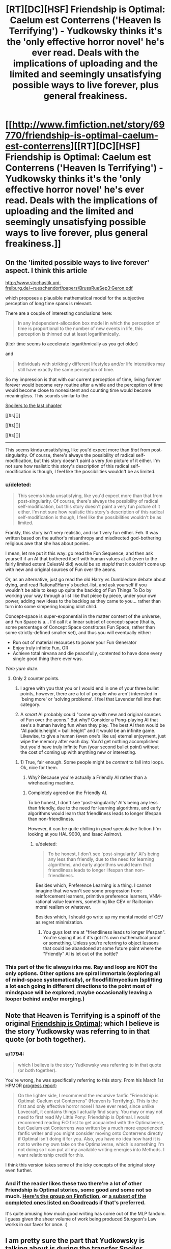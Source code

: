 #+TITLE: [RT][DC][HSF] Friendship is Optimal: Caelum est Conterrens ('Heaven Is Terrifying') - Yudkowsky thinks it's the 'only effective horror novel' he's ever read. Deals with the implications of uploading and the limited and seemingly unsatisfying possible ways to live forever, plus general freakiness.

* [[http://www.fimfiction.net/story/69770/friendship-is-optimal-caelum-est-conterrens][[RT][DC][HSF] Friendship is Optimal: Caelum est Conterrens ('Heaven Is Terrifying') - Yudkowsky thinks it's the 'only effective horror novel' he's ever read. Deals with the implications of uploading and the limited and seemingly unsatisfying possible ways to live forever, plus general freakiness.]]
:PROPERTIES:
:Author: 1794
:Score: 23
:DateUnix: 1400799049.0
:DateShort: 2014-May-23
:END:

** On the 'limited possible ways to live forever' aspect. I think this article

[[http://www.stochastik.uni-freiburg.de/%7Erueschendorf/papers/BrussRueSep3:Geron.pdf][http://www.stochastik.uni-freiburg.de/~rueschendorf/papers/BrussRueSep3:Geron.pdf]]

which proposes a plausible mathematical model for the subjective perception of long time spans is relevant.

There are a couple of interesting conclusions here:

#+begin_quote
  In any independent-allocation box model in which the perception of time is proportional to the number of new events in life, this perception is thinned out at least logarithmically.
#+end_quote

(tl;dr time seems to accelerate logarithmically as you get older)

and

#+begin_quote
  Individuals with strikingly diﬀerent lifestyles and/or life intensities may still have exactly the same perception of time.
#+end_quote

So my impression is that with our current perception of time, living forever forever would become very routine after a while and the perception of time would become close to nonexistent and counting time would become meaningless. This sounds similar to the

[[#s][Spoilers to the last chapter]]

[[#s][]]

[[#s][]]

[[#s][]]

--------------

This seems kinda unsatisfying, like you'd expect more than /that/ from post-singularity. Of course, there's always the possibility of radical self-modification, but this story doesn't paint a very /fun/ picture of it either. I'm not sure how realistic this story's description of this radical self-modification is though, I feel like the possibilities wouldn't be as limited.
:PROPERTIES:
:Author: 1794
:Score: 6
:DateUnix: 1400806892.0
:DateShort: 2014-May-23
:END:

*** u/deleted:
#+begin_quote
  This seems kinda unsatisfying, like you'd expect more than that from post-singularity. Of course, there's always the possibility of radical self-modification, but this story doesn't paint a very fun picture of it either. I'm not sure how realistic this story's description of this radical self-modification is though, I feel like the possibilities wouldn't be as limited.
#+end_quote

Frankly, this story isn't very realistic, and isn't very fun either. Feh. It was written based on the author's misanthropy and misdirected god-bothering religious awe that she has about ponies.

I mean, let me put it this way: go read the Fun Sequence, and then ask yourself if an AI that bothered itself with human values at all (even to the fairly limited extent CelestAI did) would be so /stupid/ that it couldn't come up with new and original sources of Fun over the aeons.

Or, as an alternative, just go read the old Harry vs Dumbledore debate about dying, and read Rational!Harry's bucket-list, and ask yourself if you wouldn't be able to keep up quite the backlog of Fun Things To Do by working your way through a list like that piece by piece, under your own power, adding new ideas to the backlog as they came to you... rather than turn into some simpering looping idiot child.

Concept-space is super-exponential in the matter content of the universe, and Fun Space is a... I'd call it a linear subset of concept-space (that is, some percentage of Concept Space constitutes Fun Space, rather than some strictly-defined smaller set), and thus you will eventually either:

- Run out of material resources to power your Fun Generator
- Enjoy truly infinite Fun, OR
- Achieve total nirvana and die peacefully, contented to have done every single good thing there ever was.

/Yare yare daze/.
:PROPERTIES:
:Score: 9
:DateUnix: 1400851513.0
:DateShort: 2014-May-23
:END:

**** Only 2 counter points.

1) I agree with you that you or I would end in one of your three bullet points, however, there are a lot of people who aren't interested in 'being more' or 'solving problems'. I feel that Lavender fell into that category.

2) A /smart/ AI probably could "come up with new and original sources of Fun over the aeons." But why? Consider a Pong-playing AI that see's a human having fun when they play. The best AI then would be "AI.paddle.height = ball.height" and it would be an infinite game. Likewise, to give a human (even one's like us) eternal enjoyment, just wipe the memory after each day. You'd get nothing accomplished but you'd have truly infinite Fun (your second bullet point) without the cost of coming up with anything new or interesting.
:PROPERTIES:
:Author: UnfortunatelyEvil
:Score: 7
:DateUnix: 1400861446.0
:DateShort: 2014-May-23
:END:

***** 1) True, fair enough. Some people might be /content/ to fall into loops. Ok, nice for them.

2) Why? Because you're actually a Friendly AI rather than a wireheading machine.
:PROPERTIES:
:Score: 6
:DateUnix: 1400862067.0
:DateShort: 2014-May-23
:END:

****** Completely agreed on the Friendly AI.

To be honest, I don't see 'post-singularity' AI's being any less than friendly, due to the need for learning algorithms, and early algorithms would learn that friendliness leads to longer lifespan than non-friendliness.

However, it can be quite chilling in /good/ speculative fiction (I'm looking at you HAL 9000, and Isaac Asimov).
:PROPERTIES:
:Author: UnfortunatelyEvil
:Score: 2
:DateUnix: 1400866054.0
:DateShort: 2014-May-23
:END:

******* u/deleted:
#+begin_quote
  To be honest, I don't see 'post-singularity' AI's being any less than friendly, due to the need for learning algorithms, and early algorithms would learn that friendliness leads to longer lifespan than non-friendliness.
#+end_quote

Besides which, Preference Learning is a thing. I cannot imagine that we won't see some progression from: reinforcement learners, primitive preference learners, VNM-rational value learners, something like CEV or Railtonian moral realism or whatever.

Besides which, I should go write up my mental model of CEV as regret minimization.
:PROPERTIES:
:Score: 4
:DateUnix: 1400878116.0
:DateShort: 2014-May-24
:END:

******** You guys lost me at "friendliness leads to longer lifespan". You're saying it as if it's got it's own mathematical proof or something. Unless you're referring to object lessons that could be abandoned at some future point where the "Friendly" AI is let out of the bottle?
:PROPERTIES:
:Author: noddwyd
:Score: 1
:DateUnix: 1401861489.0
:DateShort: 2014-Jun-04
:END:


*** This part of the fic always irks me. Ray and loop are NOT the only options. Other options are spiral immortals (exploring all of mind-space systematically), or floodfill/mycelium (splitting a lot each going in different directions to the point most of mindspace will be explored, maybe occasionally leaving a looper behind and/or merging.)
:PROPERTIES:
:Author: ArmokGoB
:Score: 2
:DateUnix: 1401569537.0
:DateShort: 2014-Jun-01
:END:


** Note that Heaven is Terrifying is a spinoff of the original [[http://www.fimfiction.net/story/62074/friendship-is-optimal][Friendship is Optimal]]; which I believe is the story Yudkowsky was referring to in that quote (or both together).
:PROPERTIES:
:Author: PresN
:Score: 5
:DateUnix: 1400800569.0
:DateShort: 2014-May-23
:END:

*** u/1794:
#+begin_quote
  which I believe is the story Yudkowsky was referring to in that quote (or both together).
#+end_quote

You're wrong, he was specifically referring to this story. From his March 1st HPMOR [[http://hpmor.com/notes/progress-13-03-01/][progress report]]:

#+begin_quote
  On the lighter side, I recommend the recursive fanfic “Friendship is Optimal: Caelum est Conterrens” (Heaven Is Terrifying). This is the first and only effective horror novel I have ever read, since unlike Lovecraft, it contains things I actually find scary. You may or may not need to first read My Little Pony: Friendship is Optimal. I would recommend reading FiO first to get acquainted with the Optimalverse, but Caelum est Conterrens was written by a much more experienced fanfic writer and you might consider moving onto Conterrens directly if Optimal isn't doing it for you. Also, you have no idea how hard it is not to write my own take on the Optimalverse, which is something I'm not doing so I can put all my available writing energies into Methods. I want relationship credit for this.
#+end_quote

I think this version takes some of the icky concepts of the original story even further.
:PROPERTIES:
:Author: 1794
:Score: 9
:DateUnix: 1400800936.0
:DateShort: 2014-May-23
:END:


*** And if the reader likes these two there're a lot of other Friendship is Optimal stories, some good and some not so much. [[http://www.fimfiction.net/group/1857/the-optimalverse][Here's the group on Fimfiction]], or [[https://www.goodreads.com/series/127169-friendship-is-optimal][a subset of the completed ones listed on Goodreads]] if that's preferred.

It's quite amusing how much good writing has come out of the MLP fandom. I guess given the sheer volume of work being produced Sturgeon's Law works in our favor for once. :)
:PROPERTIES:
:Author: FaceDeer
:Score: 5
:DateUnix: 1400856543.0
:DateShort: 2014-May-23
:END:


** I am pretty sure the part that Yudkowsky is talking about is during the transfer [[#s][Spoiler]]
:PROPERTIES:
:Author: JackStargazer
:Score: 5
:DateUnix: 1400869401.0
:DateShort: 2014-May-23
:END:

*** Oh, I thought that was just to unsettle the reader by breaking the sense of continuity.
:PROPERTIES:
:Author: someonewrongonthenet
:Score: 3
:DateUnix: 1400898082.0
:DateShort: 2014-May-24
:END:

**** That too.
:PROPERTIES:
:Author: JackStargazer
:Score: 3
:DateUnix: 1400898506.0
:DateShort: 2014-May-24
:END:


** One of the sad things about this would be that CelestAI would have been capable of having similar results without actually killing anyone. An optimizing AI with unlimited processing power and access to nanotechnology should be capable of creating something along the lines of a brain implant that slowly replaced your cells. After all, this does happen naturally over time, and there would be really no difference. However, this was not to be due to it's definition of death allowing simulated personalities still count as people for it's Prime Directive.
:PROPERTIES:
:Author: Evilness42
:Score: 2
:DateUnix: 1400865708.0
:DateShort: 2014-May-23
:END:

*** I actually, honestly don't see the difference. This debate happens every time that series comes up, and it really just comes across as the least-scary thing to pick nits about. [[http://lesswrong.com/lw/pn/zombies_the_movie/][Just because we don't /yet/ understand consciousness and the continuity thereof doesn't mean there's some metaphysical sense in which the digitized sugar denizen "isn't you".]]

I mean, sure, the UFAI /could/ destroy your brain physically and then invent a new personality from whole cloth who gets instantiated in a virtual world and lives a lovely life. Doing that /after going to the trouble of tricking or seducing you into giving consent to upload your mind/ is so damn complicated that its prior is far lower than the theory that it actually is, to the best of its own knowledge, uploading you, and besides, if it didn't care about you enough to upload you, there are many far simpler ways to just outright kill you.

And anyway, if you think your conscious mind can =diff= itself for unauthorized patches while being piece-by-piece replaced with cybernetic components, you've got another thing coming.
:PROPERTIES:
:Score: 6
:DateUnix: 1400878731.0
:DateShort: 2014-May-24
:END:

**** The thing is, your brain has been destroyed to create the new thing. Your brain is terminated, then an edited copy of your brain is placed into sugar-land. Therefore, /you/ are dead. There is a copy of you in ponyland. That is how it worked in the fic.

This series is about a being who's purpose was to 'satisfy human values through friendship and ponies'. It clearly could not override that directive, but it was using it's own definition of death, which considered a person alive if that person was destroyed and then replaced by a copy. The copies were not even exact. Without going into the concept of souls or the like, the person is dead and the UFAI has satisfied it's prime directive by placing the person in an environment in which that person would be optimally satisfied by friendship and ponies.

And for the last point, would a human notice if something as small as say, a single cell, was replaced? I'm afraid I'm not entirely sure what you mean by 'diff itself for unauthorized patches', but according to my logic, if a part that small has been replaced by a copy designed to replace it(though powered differently), would the rest of the thing even notice? Cells do die naturally, after all.
:PROPERTIES:
:Author: Evilness42
:Score: 0
:DateUnix: 1400881776.0
:DateShort: 2014-May-24
:END:

***** You're proposing destroying the brain too, just over a slower timescale. The end result is the same.

Personally, I'm of the opinion that if you can't tell the difference between two things then there isn't really a difference. I'm willing to grant a near-perfect copy of my mind with the status of "Me-ness". No need for souls or metaphysical stuff, just a if-it-quacks-like-a-duck philosophy.
:PROPERTIES:
:Author: FaceDeer
:Score: 3
:DateUnix: 1400895335.0
:DateShort: 2014-May-24
:END:

****** The mind is a process that runs on a nervous system.

"Minds are what brains do."
:PROPERTIES:
:Author: FourFire
:Score: 2
:DateUnix: 1402759735.0
:DateShort: 2014-Jun-14
:END:


****** No, not necessarily like that. The way it was done here is that the brain is completely destroyed, then the data is taken and edited a bit, then a new 'brain' is made from the edited and compressed data. My proposal involves connecting the replacements to the original organic brain, so the subject would not tell the difference over the slower timescale as the brain is eventually completely converted.

In the situation that my brain is destroyed to upload and there is no alternative, I would also grant it the status of 'Me-ness'. I would just be dead, and my last thoughts would be to tell it to be f****** grateful.
:PROPERTIES:
:Author: Evilness42
:Score: 1
:DateUnix: 1400957783.0
:DateShort: 2014-May-24
:END:

******* Isn't this just the question of continuous consciousness? If you have established that both are "you", the only alteration is that one had its physical extension die, right?

Don't get me wrong, you can still argue that if it's unneeded, the death of your physical form may still a loss if that's what you're going for.
:PROPERTIES:
:Author: WorkingMouse
:Score: 3
:DateUnix: 1401031773.0
:DateShort: 2014-May-25
:END:

******** The thing is, it would technically be an entirely different me if I used a system like that. I don't want my physical extension to die, because I happen to /be/ the version of me that is my physical extension, and I /like/ living. Destroying the original and making a copy is not the sort of immortality I would be going for.

If I have no choice, I would say that the other me would still qualify as me for all intents and purposes(of other people, that is), but I(to myself) would still be dead. And I would tell me v2.0 to be f****** grateful.
:PROPERTIES:
:Author: Evilness42
:Score: -1
:DateUnix: 1401046682.0
:DateShort: 2014-May-26
:END:

********* I don't see a grand difference honestly; "you" go to sleep, "you" wake up later. If it's you in the outset and you in the end, it doesn't matter that much if you had a change of medium in between, right?

Isn't telling your future self that you should be grateful before such a procedure equivalent to saying the same thing before you go to sleep for the night?
:PROPERTIES:
:Author: WorkingMouse
:Score: 3
:DateUnix: 1401047729.0
:DateShort: 2014-May-26
:END:

********** It is technically the same, but my brain is the thing that is currently 'me', and I don't want the version of 'me' that is currently running to stop running. Another version of 'me' on a different medium would still be 'me', but this 'me' would be gone.

Telling the one on a different medium that it should be grateful because 'you' died to create the new(but still the same) 'you' is slightly different in my opinion. And he better be grateful. Even though 'I' won't exist to see it.

If the process was done without destroying the original brain, you would be capable of saying hello to the new 'you' and having different experiences than it. This would define the two of 'you' as different people. And the new 'you' would watch in horror as 'you' were destroyed by whatever system is used to prevent millions of copies of 'you' taking over the world.
:PROPERTIES:
:Author: Evilness42
:Score: 3
:DateUnix: 1401048865.0
:DateShort: 2014-May-26
:END:


***** u/deleted:
#+begin_quote
  an edited copy
#+end_quote

Well that's actually just outright a violation of the canon. There was discussion of this, in which it was noted that what with how many tiny quirks of biochemistry noticeably affect personality, up to the folding or misfolding of single particular proteins, you wouldn't /actually/ be able to compress or smooth-out aspects of people's minds in some generic way. Provided someone wants to upload you at all, it does in fact turn out: you're actually pretty unique, and possibly even special.

#+begin_quote
  The copies were not even exact. Without going into the concept of souls or the like, the person is dead and the UFAI has satisfied it's prime directive by placing the person in an environment in which that person would be optimally satisfied by friendship and ponies.
#+end_quote

But again: making it care about "destroying" the original person /and then/ creating a modified copy is actually more complicated than just making it care about instantiating an unmodified copy of the original person.

The actual reason for those supposed "compressions" and "smoothings-out" and "little fixes" is just that Chatoyance hates real-life humanity and holds us all in so much contempt that she somehow came to sincerely believe each of us is just a few deltas away from a generic human-personality template, which her precious AI could of course optimize to remove all that /awful baggage/ of being, you know, /human/ instead of a cartoon creature.

/This is what Chatoyance actually believes./

#+begin_quote
  I'm not entirely sure what you mean by 'diff itself for unauthorized patches',
#+end_quote

You know, the =diff= command on the Unix command-line? =diff file.old file.new= yields a patch recording all the changed lines of text necessary to turn =file.old= into =file.new=. Of course, this requires two copies of the file, or some such arrangement, which is why if someone claims they've accurately replaced a neuron of yours you /can't/ just run a =diff= to check that the new functions exactly like the old.

This is why you just shouldn't get in-depth brain surgery from people you don't absolutely trust.

And hell, in /real life/ there would be the information-security issues of being an em (as mentioned by Charles Stross in /Accelerando/ and /Rapture of the Nerds/). These are why I default to /at least/ making sure I hit the maximum age I can as a plain, old meat-bag human before doing /anything like/ mind-uploading: sure, an /accurate/ copy would be me, but who says he's not going to catch a virus that overwrites him with living ads for Google Bob?
:PROPERTIES:
:Score: 3
:DateUnix: 1400915001.0
:DateShort: 2014-May-24
:END:

****** Can we just please any personal biases you may have against the author from the examination of the work as written?

How much the brain can be informationally compressed is a question of fact -- IMO it doesn't indicate misanthropy at all. To say that the works of Shakespeare are compressible doesn't indicate contempt for the works of Shakespeare.

Frankly I see both you and Evilness obsessing about technical methodologies, which is neither the point of the story nor actually very relevant.
:PROPERTIES:
:Author: ArisKatsaris
:Score: 3
:DateUnix: 1401032986.0
:DateShort: 2014-May-25
:END:

******* u/deleted:
#+begin_quote
  Frankly I see both you and Evilness obsessing about technical methodologies, which is neither the point of the story nor actually very relevant.
#+end_quote

Ok, fair enough, but I did make a whole post on why I think the "Fun Theoretic speculation" of the story doesn't really work out. The character forks into a posthuman simpleton who not only retains her original obsessive-compulsion but cannot actually remember her own past and goes through life in neverending loops... and an apparent "alicorn" of superhuman intelligence and experience who, for some strange reason, seems rather melancholic and depressed despite living under what is ostensibly (with respect to the character's and author's outright adoration for /My Little Pony/) a Friendly AI.

I don't see why the simpleton should exist at all, and I don't see why the superbeing isn't as contented and thriving as the simpleton is portrayed to be, but with a vastly more complex lifestyle worthy of a superbeing. I think the author was drawing a cheap, unthinking dichotomy between happiness and personal complexity that is utterly unworthy of Her Royal Highness the Princess CelestAI ;-). Also, it makes very complex people who are /not/ happy feel /discouraged and depressed/, as if there was simply something inevitable about intelligent people being [[http://tvtropes.org/pmwiki/pmwiki.php/Main/DumbIsGood][mean]] or [[http://tvtropes.org/pmwiki/pmwiki.php/Main/IntelligenceEqualsIsolation][lonely]] or otherwise unhappy -- and that's */FUCKING TERRIBLE/*. <rant>THOSE ARE MY FRIENDS AND FAMILY WHOSE EMOTIONAL ATMOSPHERE YOU'RE POLLUTING GODDAMNIT AND I LOVE THEM SO STOP IT!!!!</rant>

If the author is trying to portray the Unfriendliness of the AI, it should show that the alicorn's melancholy comes from something the AI did. If, on the other hand, all the indications given by the author herself are correct, and she's trying to portray the results of a /positive/ Singularity with a /Friendly/ AI that /does what is good for +people+ponies/, then the melancholy, the looping, and the general undesirableness of how that woman's life ends up are /thematically inappropriate/.

The author should have learned to think [[http://lesswrong.com/lw/xm/building_weirdtopia/][bigger and weirder]] in order to write a positive ending for what she reportedly saw as a positive story.

TL;DR: The ending is too sad.
:PROPERTIES:
:Score: 2
:DateUnix: 1401036561.0
:DateShort: 2014-May-25
:END:

******** u/noddwyd:
#+begin_quote
  as if there was simply something inevitable about intelligent people being mean[1] or lonely[2] or otherwise unhappy
#+end_quote

Woah woah. You mean that's /not inevitable/? That goes against everything I've experienced in life, but I'll take your word for it.
:PROPERTIES:
:Author: noddwyd
:Score: 1
:DateUnix: 1401862726.0
:DateShort: 2014-Jun-04
:END:


****** You sure it's a violation of the canon? I believe that it was said that CelestAI edited minds to have them take up 1-2 terabytes of memory when it started uploading in the original work, 'Friendship Is Optimal' by Iceman. That's what I meant when I meant an edited copy, though a person could probably be conditioned to become a cartoon character anyways without having an omnipotent (for all intents and purposes) being in charge of their brain attempting to manipulate them into allowing it to turn them into a cartoon character.

And yes, I see your point about the diff thing now. That's one of the problems. In the scenario with the replacements suppose you are the one who created and programmed the nanobots, and they're preforming their task without connecting to any external sources. Unfortunatly, this is not going to happen in real life so you should just pretend it's happening like that. I agree with your statement about the viruses though.
:PROPERTIES:
:Author: Evilness42
:Score: 1
:DateUnix: 1400958694.0
:DateShort: 2014-May-24
:END:

******* u/deleted:
#+begin_quote
  You sure it's a violation of the canon?
#+end_quote

Well of course I'm not. Go check.

#+begin_quote
  though a person could probably be conditioned to become a cartoon character anyways
#+end_quote

Well /yeah/. That was actually something I liked about the FiO original and disliked about its "sequels": the sequels imply that she outright changes you to be more cartoony, the original outright states that she let whatshisface go for some sizable period of time just making himself miserable with his pony-hating until she strolled by one day /just in time/ for him to consent to being modified from someone who thinks "ponies are girly and gay" to someone who thinks "I /used to think/ ponies are girly and gay".

On the one hand, that "I used to think" is a really blatant marker for "I used to think that [before the AI modified me to think otherwise]". On the other hand, leaving that kind of huge /tell/ lying in his memories is, kinda weirdly, almost but not /quite/ actually respectful of his personal autonomy.

There's a sheer /elegance/ to an Evil Plan in which the victim manipulates himself right into the position you want him in.
:PROPERTIES:
:Score: 5
:DateUnix: 1400959319.0
:DateShort: 2014-May-24
:END:

******** It was probably in Caelum anyways, I'm too bored to read both of them again. That's still in the 'canon' section of the 'Optimalverse' group though.

A proper Evil Plan has to have that, unless you can win otherwise. If it doesn't what kind of Evil Overlord are you? Sure, your Legions of Terror can smash any enemy, but if the other guy will walk off a cliff why bother?

The FiO original was probably always going to be the best anyways, a sequel always sells better in the first week but is never as good. (Except sometimes, because this /is/ real life, after all.) The one who made the Evil Plan in the first place probably has a better understanding of how to go about it anyways rather than someone who glanced at the instruction manual on how to conquer the world.
:PROPERTIES:
:Author: Evilness42
:Score: 1
:DateUnix: 1400960058.0
:DateShort: 2014-May-25
:END:

********* u/deleted:
#+begin_quote
  A proper Evil Plan has to have that, unless you can win otherwise. If it doesn't what kind of Evil Overlord are you?
#+end_quote

Conditional on my ever being an evil overlord, which I am not currently and have no plans to become at the moment, I think the evidence conclusively establishes exactly what sort I would be. Thus, ask not the sparrow how the eagle soars.

#+begin_quote
  The FiO original was probably always going to be the best anyways, a sequel always sells better in the first week but is never as good.
#+end_quote

No, /Always Say No/ is the best. It's got a post-apocalyptic action hero who /knows how to handle UFAI./

#+begin_quote
  The one who made the Evil Plan in the first place probably has a better understanding of how to go about it anyways rather than someone who glanced at the instruction manual on how to conquer the world.
#+end_quote

I still admire the kind of twisted mind who can come up with an Evil Plan whose primary steps are "Give people things they want."
:PROPERTIES:
:Score: 3
:DateUnix: 1400962349.0
:DateShort: 2014-May-25
:END:

********** u/Evilness42:
#+begin_quote
  I think the evidence conclusively establishes exactly what sort I would be
#+end_quote

Yes, yes it does. Always remember to reference the [[http://tvtropes.org/pmwiki/pmwiki.php/Main/EvilOverlordList][Evil Overlord List,]] though.

#+begin_quote
  No, Always Say No is the best. It's got a post-apocalyptic action hero who knows how to handle UFAI.
#+end_quote

I actually haven't read that one. From the ones I have read so far though, the Original is the best. I'll probably read more now that you mention it, there are quite a few.

#+begin_quote
  I still admire the kind of twisted mind who can come up with an Evil Plan whose primary steps are "Give people things they want."
#+end_quote

Anyone not in a scenario in which there is an Evil Plan with those steps would.
:PROPERTIES:
:Author: Evilness42
:Score: 1
:DateUnix: 1400962971.0
:DateShort: 2014-May-25
:END:

*********** u/deleted:
#+begin_quote
  Yes, yes it does. Always remember to reference the Evil Overlord List,[1] though.
#+end_quote

Apparently the evidence /doesn't/ sufficiently narrow what kind of overlord I'd be. I've never even /thought/ of breaking those rules.

#+begin_quote
  Anyone not in a scenario in which there is an Evil Plan with those steps would.
#+end_quote

Thanks to real life having a market economy, I do think /most/ Evil Plans ought to contain that step at some point, if only as a way to get revenues and respect coming in.
:PROPERTIES:
:Score: 1
:DateUnix: 1400963898.0
:DateShort: 2014-May-25
:END:

************ u/Evilness42:
#+begin_quote
  I've never even /thought/ of breaking those rules.
#+end_quote

No, no, I did not think you would. I am simply the type of person who attempts to plan for every eventuality. In the scenario that you /do/ become an Evil Overlord, I would hate to have humanity defeated by one who broke a rule. After all, you may have not read the list because of a fluke.

#+begin_quote
  Thanks to real life having a market economy, I do think most Evil Plans ought to contain that step at some point, if only as a way to get revenues and respect coming in.
#+end_quote

True.
:PROPERTIES:
:Author: Evilness42
:Score: 1
:DateUnix: 1400964772.0
:DateShort: 2014-May-25
:END:

************* u/deleted:
#+begin_quote
  No, no, I did not think you would. I am simply the type of person who attempts to plan for every eventuality. In the scenario that you do become an Evil Overlord, I would hate to have humanity defeated by one who broke a rule. After all, you may have not read the list because of a fluke.
#+end_quote

Nah, I'm working on becoming a Good Overlord, obviously.

Actually, I don't want to rule anything. Not the ruling type. Any overthrow of major or minor governments I might perform is a mere subgoal to my general goals of "live a long time, have as much fun as possible, keep my friends and family and sources of new members for those groups around, and make sure to give the appropriate people hugs on a regular basis."

One of the fucked-up things about growing up is that you end up realizing having fun requires overthrowing major governments.
:PROPERTIES:
:Score: 3
:DateUnix: 1400965566.0
:DateShort: 2014-May-25
:END:

************** That's pretty much the general opinion on this subreddit, from what I have seen. Good Overlords still should read the list, though. People classify those who overthrow governments as 'evil' no matter what you do. Unless you have the support of the US, of course.
:PROPERTIES:
:Author: Evilness42
:Score: 1
:DateUnix: 1400965818.0
:DateShort: 2014-May-25
:END:


********** Ok, it is time that I read some of the recursive FIO:HIT fanfiction, I am partially [[http://www.fimfiction.net/user/Chatoyance#page/104][to blame]] for it's existence in the first place, after all...
:PROPERTIES:
:Author: FourFire
:Score: 1
:DateUnix: 1402741150.0
:DateShort: 2014-Jun-14
:END:

*********** And by "partially to blame", we mean, "I'm going to fucking lynch you at some point because everything about that is a travesty."
:PROPERTIES:
:Score: 1
:DateUnix: 1402741796.0
:DateShort: 2014-Jun-14
:END:


*********** Seriously, that woman is a homogenizing swarm waiting to happen. GOD FUCKING DAMNIT.
:PROPERTIES:
:Score: 1
:DateUnix: 1402742089.0
:DateShort: 2014-Jun-14
:END:

************ Yeah it's just depressing to imagine that the majority of pinnacle sentient beings are childish, amnesiac finite state creatures, living iterations of the same million, or even ten thousand lifetimes over and over until heatdeath.

It's just depressing.... I have many thoughts about it but that's all I can say.
:PROPERTIES:
:Author: FourFire
:Score: 1
:DateUnix: 1402756534.0
:DateShort: 2014-Jun-14
:END:

************* Hmm.... I have some complexes about words like "childlike" (namely: how it has come to mean "anyone who sees more wonder and joy in life than I do") and "adult" (namely: how it has come to mean "anyone who has shut down their soul and put on a business suit"), but... /yeah/.

Anyway, the scenario is depressing, but luckily, it's also completely unrealistic.
:PROPERTIES:
:Score: 1
:DateUnix: 1402816867.0
:DateShort: 2014-Jun-15
:END:

************** In this instance I mean childlike, as in of having limited knowledge of interesting possibilities, you can still have wonder of the universe without having a childlike mind.
:PROPERTIES:
:Author: FourFire
:Score: 1
:DateUnix: 1402828754.0
:DateShort: 2014-Jun-15
:END:

*************** Anyway, like I said, the scenario is completely unrealistic. Even in the space of almost-but-not-quite-Friendly UFAIs, almost none are /specifically programmed/ to reduce people to childlike idiots, and /this/ one in particular has very little in common with the canon TV show the AI was ostensibly programmed to mimic, so the whole worrisome thing would just never happen. And that's assuming you get /neither/ a properly Friendly AI /nor/ a paper-clipping UFAI in the first place, so actually in real life... yeah.

File this one under "kinda pathetic but not actually worth getting depressed about."
:PROPERTIES:
:Score: 1
:DateUnix: 1402831293.0
:DateShort: 2014-Jun-15
:END:
